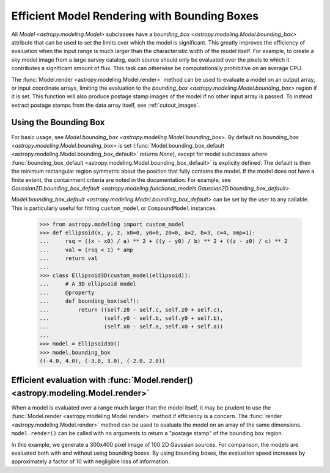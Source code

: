 .. _bounding-boxes:

Efficient Model Rendering with Bounding Boxes
=============================================

.. versionadded:: 1.1

All `Model <astropy.modeling.Model>` subclasses have a
`bounding_box <astropy.modeling.Model.bounding_box>` attribute that
can be used to set the limits over which the model is significant. This greatly
improves the efficiency of evaluation when the input range is much larger than
the characteristic width of the model itself. For example, to create a sky model
image from a large survey catalog, each source should only be evaluated over the
pixels to which it contributes a significant amount of flux. This task can
otherwise be computationally prohibitive on an average CPU.

The :func:`Model.render <astropy.modeling.Model.render>` method can be used to
evaluate a model on an output array, or input coordinate arrays, limiting the
evaluation to the `bounding_box <astropy.modeling.Model.bounding_box>` region if
it is set. This function will also produce postage stamp images of the model if
no other input array is passed. To instead extract postage stamps from the data
array itself, see :ref:`cutout_images`.

Using the Bounding Box
-----------------------

For basic usage, see `Model.bounding_box <astropy.modeling.Model.bounding_box>`.
By default no `bounding_box <astropy.modeling.Model.bounding_box>` is set
(:func:`Model.bounding_box_default <astropy.modeling.Model.bounding_box_default>`
returns `None`), except for model subclasses where :func:`bounding_box_default
<astropy.modeling.Model.bounding_box_default>` is explicity defined. The default
is then the minimum rectangular region symmetric about the position that fully
contains the model. If the model does not have a finite extent, the containment
criteria are noted in the documentation. For example, see
`Gaussian2D.bounding_box_default
<astropy.modeling.functional_models.Gaussian2D.bounding_box_default>`.

`Model.bounding_box_default <astropy.modeling.Model.bounding_box_default>` can
be set by the user to any callable. This is particularly useful for fitting
``custom_model`` or ``CompoundModel`` instances.

    >>> from astropy.modeling import custom_model
    >>> def ellipsoid(x, y, z, x0=0, y0=0, z0=0, a=2, b=3, c=4, amp=1):
    ...     rsq = ((x - x0) / a) ** 2 + ((y - y0) / b) ** 2 + ((z - z0) / c) ** 2
    ...     val = (rsq < 1) * amp
    ...     return val
    ...
    >>> class Ellipsoid3D(custom_model(ellipsoid)):
    ...     # A 3D ellipsoid model
    ...     @property
    ...     def bounding_box(self):
    ...         return ((self.z0 - self.c, self.z0 + self.c),
    ...                 (self.y0 - self.b, self.y0 + self.b),
    ...                 (self.x0 - self.a, self.x0 + self.a))
    ...
    >>> model = Ellipsoid3D()
    >>> model.bounding_box
    ((-4.0, 4.0), (-3.0, 3.0), (-2.0, 2.0))

Efficient evaluation with :func:`Model.render() <astropy.modeling.Model.render>`
--------------------------------------------------------------------------------

When a model is evaluated over a range much larger than the model itself, it may
be prudent to use the :func:`Model.render <astropy.modeling.Model.render>`
method if efficiency is a concern. The :func:`render <astropy.modeling.Model.render>`
method can be used to evaluate the model on an array of the same dimensions.
``model.render()`` can be called with no arguments to return a "postage
stamp" of the bounding box region.

In this example, we generate a 300x400 pixel image of 100 2D
Gaussian sources. For comparison, the models are evaluated
both with and without using bounding boxes. By using bounding boxes, the evaluation
speed increases by approximately a factor of 10 with negligible loss of information.

.. plot::
    :include-source:

	import numpy as np
	from time import time
	from astropy.modeling import models
	import matplotlib.pyplot as plt
	from matplotlib.patches import Rectangle

	imshape = (300, 400)
	y, x = np.indices(imshape)

	# Generate random source model list
	np.random.seed(0)
	nsrc = 100
	model_params = [
	    dict(amplitude=np.random.uniform(.5, 1),
	         x_mean=np.random.uniform(0, imshape[1] - 1),
	         y_mean=np.random.uniform(0, imshape[0] - 1),
	         x_stddev=np.random.uniform(2, 6),
	         y_stddev=np.random.uniform(2, 6),
	         theta=np.random.uniform(0, 2 * np.pi))
	    for _ in range(nsrc)]

	model_list = [models.Gaussian2D(**kwargs) for kwargs in model_params]

	# Render models to image using bounding boxes
	bb_image = np.zeros(imshape)
	t_bb = time()
	for model in model_list:
	    model.render(bb_image)
	t_bb = time() - t_bb

	# Render models to image using full evaluation
	full_image = np.zeros(imshape)
	t_full = time()
	for model in model_list:
	    model.bounding_box = None
	    model.render(full_image)
	t_full = time() - t_full

	flux = full_image.sum()
	diff = (full_image - bb_image)
	max_err = diff.max()

	# Plots
	plt.figure(figsize=(16, 7))
	plt.subplots_adjust(left=.05, right=.97, bottom=.03, top=.97, wspace=0.15)

	# Full model image
	plt.subplot(121)
	plt.imshow(full_image, origin='lower')
	plt.title('Full Models\nTiming: {:.2f} seconds'.format(t_full), fontsize=16)
	plt.xlabel('x')
	plt.ylabel('y')

	# Bounded model image with boxes overplotted
	ax = plt.subplot(122)
	plt.imshow(bb_image, origin='lower')
	for model in model_list:
	    dy, dx = np.diff(model.bounding_box).flatten()
	    pos = (model.x_mean.value - dx / 2, model.y_mean.value - dy / 2)
	    r = Rectangle(pos, dx, dy, edgecolor='w', facecolor='none', alpha=.25)
	    ax.add_patch(r)
	plt.title('Bounded Models\nTiming: {:.2f} seconds'.format(t_bb), fontsize=16)
	plt.xlabel('x')
	plt.ylabel('y')

	# Difference image
	plt.figure(figsize=(16, 8))
	plt.subplot(111)
	plt.imshow(diff, vmin=-max_err, vmax=max_err)
	plt.colorbar(format='%.1e')
	plt.title('Difference Image\nTotal Flux Err = {:.0e}'.format(
	    ((flux - np.sum(bb_image)) / flux)))
	plt.xlabel('x')
	plt.ylabel('y')
	plt.show()
